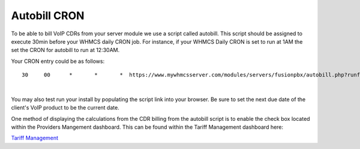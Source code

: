 ***************
Autobill CRON
***************

To be able to bill VoIP CDRs from your server module we use a script called autobill. This script should be assigned to execute 30min before your WHMCS daily CRON job. For instance, if your WHMCS Daily CRON is set to run at 1AM the set the CRON for autobill to run at 12:30AM.

Your CRON entry could be as follows:

::

 30 	00 	* 	* 	*  https://www.mywhmcsserver.com/modules/servers/fusionpbx/autobill.php?runfrom=cron
 
|

You may also test run your install by populating the script link into your browser. Be sure to set the next due date of the client's VoIP product to be the current date. 

One method of displaying the calculations from the CDR billing from the autobill script is to enable the check box located within the Providers Mangement dashboard. 
This can be found within the Tariff Management dashboard here:

`Tariff Management <../admin/tariffs.html>`_

